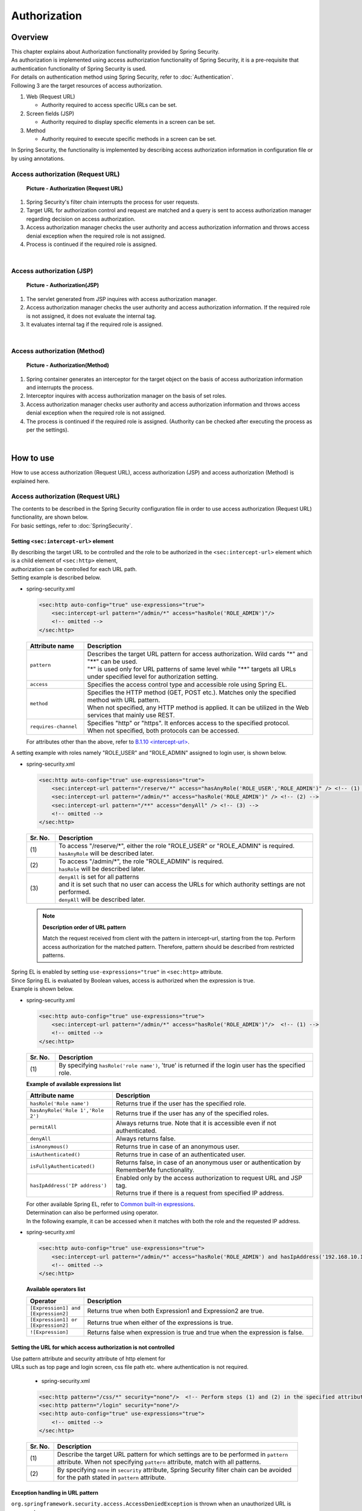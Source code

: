Authorization
================================================================================

.. only:: html

 .. contents:: Table of contents
    :local:

Overview
--------------------------------------------------------------------------------
| This chapter explains about Authorization functionality provided by Spring Security.

| As authorization is implemented using access authorization functionality of Spring Security, it is a pre-requisite that authentication functionality of Spring Security is used.
| For details on authentication method using Spring Security, refer to \ :doc:`Authentication`\ .

| Following 3 are the target resources of access authorization.

#. Web (Request URL)

   * Authority required to access specific URLs can be set.

#. Screen fields (JSP)

   * Authority required to display specific elements in a screen can be set.

#. Method

   * Authority required to execute specific methods in a screen can be set.

| In Spring Security, the functionality is implemented by describing access authorization information in configuration file or by using annotations.

Access authorization (Request URL)
^^^^^^^^^^^^^^^^^^^^^^^^^^^^^^^^^^^^^^^^^^^^^^^^^^^^^^^^^^^^^^^^^^^^^^^^^^^^^^^^

.. figure:: ./images/Authorization_Filter_overview.png
   :alt: Authorization (Request URL)
   :width: 60%

   **Picture - Authorization (Request URL)**

#. Spring Security's filter chain interrupts the process for user requests.
#. Target URL for authorization control and request are matched and a query is sent to access authorization manager regarding decision on access authorization.
#. Access authorization manager checks the user authority and access authorization information
   and throws access denial exception when the required role is not assigned.
#. Process is continued if the required role is assigned.

|

Access authorization (JSP)
^^^^^^^^^^^^^^^^^^^^^^^^^^^^^^^^^^^^^^^^^^^^^^^^^^^^^^^^^^^^^^^^^^^^^^^^^^^^^^^^

.. figure:: ./images/Authorization_Jsp_overview.png
   :alt: Authorization(JSP)
   :width: 60%

   **Picture - Authorization(JSP)**

#. The servlet generated from JSP inquires with access authorization manager.
#. Access authorization manager checks the user authority and access authorization information.
   If the required role is not assigned, it does not evaluate the internal tag.
#. It evaluates internal tag if the required role is assigned.

|

Access authorization (Method)
^^^^^^^^^^^^^^^^^^^^^^^^^^^^^^^^^^^^^^^^^^^^^^^^^^^^^^^^^^^^^^^^^^^^^^^^^^^^^^^^

.. figure:: ./images/Authorization_Method_overview.png
   :alt: Authorization(Method)
   :width: 60%

   **Picture - Authorization(Method)**

#. Spring container generates an interceptor for the target object on the basis of access authorization information and interrupts the process.
#. Interceptor inquires with access authorization manager on the basis of set roles.
#. Access authorization manager checks user authority and access authorization information
   and throws access denial exception when the required role is not assigned.
#. The process is continued if the required role is assigned. (Authority can be checked after executing the process as per the settings).

|

How to use
--------------------------------------------------------------------------------
| How to use access authorization (Request URL), access authorization (JSP) and access authorization (Method) is explained here.

Access authorization (Request URL)
^^^^^^^^^^^^^^^^^^^^^^^^^^^^^^^^^^^^^^^^^^^^^^^^^^^^^^^^^^^^^^^^^^^^^^^^^^^^^^^^
| The contents to be described in the Spring Security configuration file in order to use access authorization (Request URL) functionality, are shown below.
| For basic settings, refer to \ :doc:`SpringSecurity`\ .

.. _authorization-intercept-url:

Setting \ ``<sec:intercept-url>``\  element
""""""""""""""""""""""""""""""""""""""""""""""""""""""""""""""""""""""""""""""""
| By describing the target URL to be controlled and the role to be authorized in the \ ``<sec:intercept-url>``\  element which is a child element of \ ``<sec:http>``\  element,
| authorization can be controlled for each URL path.

| Setting example is described below.

* spring-security.xml

  .. code-block:: xml
  
    <sec:http auto-config="true" use-expressions="true">
        <sec:intercept-url pattern="/admin/*" access="hasRole('ROLE_ADMIN')"/>
        <!-- omitted -->
    </sec:http>
  
  .. tabularcolumns:: |p{0.20\linewidth}|p{0.80\linewidth}|
  .. list-table::
     :header-rows: 1
     :widths: 20 80
  
     * - | Attribute name
       - | Description
     * - | \ ``pattern``\
       - | Describes the target URL pattern for access authorization. Wild cards "*" and "**" can be used.
         | "*" is used only for URL patterns of same level while "**" targets all URLs under specified level for authorization setting.
     * - | \ ``access``\
       - | Specifies the access control type and accessible role using Spring EL.
     * - | \ ``method``\
       - | Specifies the HTTP method (GET, POST etc.). Matches only the specified method with URL pattern.
         | When not specified, any HTTP method is applied. It can be utilized in the Web services that mainly use REST.
     * - | \ ``requires-channel``\ 
       - | Specifies "http" or "https". It enforces access to the specified protocol.
         | When not specified, both protocols can be accessed.

  | For attributes other than the above, refer to \ `B.1.10 <intercept-url> <http://static.springsource.org/spring-security/site/docs/3.1.4.RELEASE/reference/appendix-namespace.html#nsa-intercept-url>`_\ .

| A setting example with roles namely "ROLE_USER" and "ROLE_ADMIN" assigned to login user, is shown below.

* spring-security.xml

  .. code-block:: xml
  
    <sec:http auto-config="true" use-expressions="true">
        <sec:intercept-url pattern="/reserve/*" access="hasAnyRole('ROLE_USER','ROLE_ADMIN')" /> <!-- (1) -->
        <sec:intercept-url pattern="/admin/*" access="hasRole('ROLE_ADMIN')" /> <!-- (2) -->
        <sec:intercept-url pattern="/**" access="denyAll" /> <!-- (3) -->
        <!-- omitted -->
    </sec:http>
  
  .. tabularcolumns:: |p{0.10\linewidth}|p{0.90\linewidth}|
  .. list-table::
     :header-rows: 1
     :widths: 10 90 
  
     * - | Sr. No.
       - | Description
     * - | (1)
       - | To access "/reserve/\*", either the role "ROLE_USER" or "ROLE_ADMIN" is required.
         | \ ``hasAnyRole``\  will be described later.
     * - | (2)
       - | To access "/admin/\*", the role "ROLE_ADMIN" is required.
         | \ ``hasRole``\  will be described later.
     * - | (3)
       - | \ ``denyAll``\  is set for all patterns
         | and it is set such that no user can access the URLs for which authority settings are not performed.
         | \ ``denyAll``\  will be described later.

  .. note::    **Description order of URL pattern**

   Match the request received from client with the pattern in intercept-url, starting from the top.
   Perform access authorization for the matched pattern. Therefore, pattern should be described from restricted patterns.

| Spring EL is enabled by setting \ ``use-expressions="true"``\  in \ ``<sec:http>``\  attribute.
| Since Spring EL is evaluated by Boolean values, access is authorized when the expression is true.
| Example is shown below.

* spring-security.xml

  .. code-block:: xml

    <sec:http auto-config="true" use-expressions="true">
        <sec:intercept-url pattern="/admin/*" access="hasRole('ROLE_ADMIN')"/>  <!-- (1) -->
        <!-- omitted -->
    </sec:http>
  
  .. tabularcolumns:: |p{0.10\linewidth}|p{0.90\linewidth}|
  .. list-table::
     :header-rows: 1
     :widths: 10 90

     * - Sr. No.
       - Description
     * - | (1)
       - | By specifying \ ``hasRole('role name')``\ , 'true' is returned if the login user has the specified role.
  
  .. _spring-el:

  | **Example of available expressions list**
  
  .. tabularcolumns:: |p{0.30\linewidth}|p{0.70\linewidth}|
  .. list-table::
     :header-rows: 1
     :widths: 30 70
  
     * - Attribute name
       - Description
     * - | \ ``hasRole('Role name')``\ 
       - | Returns true if the user has the specified role.
     * - | \ ``hasAnyRole('Role 1','Role 2')``\ 
       - | Returns true if the user has any of the specified roles.
     * - | \ ``permitAll``\ 
       - | Always returns true. Note that it is accessible even if not authenticated.
     * - | \ ``denyAll``\ 
       - | Always returns false.
     * - | \ ``isAnonymous()``\ 
       - | Returns true in case of an anonymous user.
     * - | \ ``isAuthenticated()``\ 
       - | Returns true in case of an authenticated user.
     * - | \ ``isFullyAuthenticated()``\ 
       - | Returns false, in case of an anonymous user or authentication by RememberMe functionality.
     * - | \ ``hasIpAddress('IP address')``\ 
       - | Enabled only by the access authorization to request URL and JSP tag.
         | Returns true if there is a request from specified IP address.
  
  | For other available Spring EL, refer to \ `Common built-in expressions <http://static.springsource.org/spring-security/site/docs/3.1.4.RELEASE/reference/el-access.html#Common Built-In Expressions>`_\ .

  | Determination can also be performed using operator.
  | In the following example, it can be accessed when it matches with both the role and the requested IP address.

* spring-security.xml

  .. code-block:: xml
  
    <sec:http auto-config="true" use-expressions="true">
        <sec:intercept-url pattern="/admin/*" access="hasRole('ROLE_ADMIN') and hasIpAddress('192.168.10.1')"/>
        <!-- omitted -->
    </sec:http>
  
  | **Available operators list**
  
  .. tabularcolumns:: |p{0.20\linewidth}|p{0.80\linewidth}|
  .. list-table::
     :header-rows: 1
     :widths: 20 80
  
     * - Operator
       - Description
     * - | \ ``[Expression1] and [Expression2]``\ 
       - | Returns true when both Expression1 and Expression2 are true.
     * - | \ ``[Expression1] or [Expression2]``\ 
       - | Returns true when either of the expressions is true.
     * - | \ ``![Expression]``\ 
       - | Returns false when expression is true and true when the expression is false.


Setting the URL for which access authorization is not controlled
""""""""""""""""""""""""""""""""""""""""""""""""""""""""""""""""""""""""""""""""
| Use pattern attribute and security attribute of http element for
| URLs such as top page and login screen, css file path etc. where authentication is not required.

  * spring-security.xml
  
  .. code-block:: xml
  
    <sec:http pattern="/css/*" security="none"/>  <!-- Perform steps (1) and (2) in the specified attribute order -->
    <sec:http pattern="/login" security="none"/>
    <sec:http auto-config="true" use-expressions="true">
        <!-- omitted -->
    </sec:http>
  
  .. tabularcolumns:: |p{0.10\linewidth}|p{0.90\linewidth}|
  .. list-table::
     :header-rows: 1
     :widths: 10 90

     * - | Sr. No.
       - | Description
     * - | (1)
       - | Describe the target URL pattern for which settings are to be performed in \ ``pattern``\  attribute. When not specifying \ ``pattern``\  attribute, match with all patterns.
     * - | (2)
       - | By specifying \ ``none``\  in \ ``security``\  attribute, Spring Security filter chain can be avoided for the path stated in \ ``pattern``\  attribute.


Exception handling in URL pattern
""""""""""""""""""""""""""""""""""""""""""""""""""""""""""""""""""""""""""""""""
| \ ``org.springframework.security.access.AccessDeniedException``\  is thrown when an unauthorized URL is accessed.
| As per default setting, \ ``org.springframework.security.web.access.AccessDeniedHandlerImpl``\  which is set in \ ``org.springframework.security.web.access.ExceptionTranslationFilter``\ ,
| returns error code 403.
| By setting the error page at the time of access denial in http element, it is possible to transit to the specified error page.

* spring-security.xml

  .. code-block:: xml
  
    <sec:http auto-config="true" use-expressions="true">
        <!-- omitted -->
        <sec:access-denied-handler error-page="/accessDeneidPage" />  <!-- (1) -->
    </sec:http>
    
  .. tabularcolumns:: |p{0.10\linewidth}|p{0.90\linewidth}|
  .. list-table::
     :header-rows: 1
     :widths: 10 90
  
     * - | Sr. No.
       - | Description
     * - | (1)
       - | Specify destination path in \ ``error-page``\  attribute of \ ``<sec:access-denied-handler>``\  element.


Access authorization (JSP)
^^^^^^^^^^^^^^^^^^^^^^^^^^^^^^^^^^^^^^^^^^^^^^^^^^^^^^^^^^^^^^^^^^^^^^^^^^^^^^^^
| Use custom JSP tag \ ``<sec:authorize>``\  provided by Spring Security, to control screen display fields.
| Usage declaration settings of tag library``<%@ taglib prefix="sec" uri="http://www.springframework.org/security/tags" %>``
| is the precondition.

* Attributes list of \ ``<sec:authorize>``\  tag

  .. tabularcolumns:: |p{0.15\linewidth}|p{0.85\linewidth}|
  .. list-table::
     :header-rows: 1
     :widths: 15 85
  
     * - | Attribute name
       - | Description
     * - | \ ``access``\ 
       - | Describes the access control expression. If true, tag contents are evaluated.
     * - | \ ``url``\ 
       - | Tag contents are evaluated when authority is granted to the set URL. It is used to control link display etc.
     * - | \ ``method``\ 
       - | Specifies the HTTP method (GET, POST etc.).It is used by combining with url attribute and only the specified method
         | is matched with the specified URL pattern. When not specified, GET is applied.
     * - | \ ``ifAllGranted``\ 
       - | Tag contents are evaluated when all the set roles are granted. Role hierarchy functionality is not effective.
     * - | \ ``ifAnyGranted``\ 
       - | Tag contents are evaluated when any one of the set roles is granted. Role hierarchy functionality is not effective.
     * - | \ ``ifNotGranted``\ 
       - | Tag contents are evaluated when the set role is not granted. Role hierarchy functionality is not effective.
     * - | \ ``var``\ 
       - | Declares the variables of page scope that stores tag evaluation result. It is used when same authorization check is performed in a page.

| Example showing use of \ ``<sec:authorize>``\  tag is as follows:

* spring-security.xml

  .. code-block:: jsp
  
    <div>
      <sec:authorize access="ROLE_USER">  <!-- (1) -->
          <p>This screen is for ROLE_USER</p>
      </sec:authorize>
      <sec:authorize url="/admin/menu">  <!-- (2) -->
          <p>
            <a href="/admin/menu">Go to admin screen</a>
          </p>
      </sec:authorize>
    </div>
  
  .. tabularcolumns:: |p{0.10\linewidth}|p{0.90\linewidth}|
  .. list-table::
     :header-rows: 1
     :widths: 10 90
  
     * - | Sr. No.
       - | Description
     * - | (1)
       - | Tag contents are displayed only when it contains  "ROLE_USER".
     * - | (2)
       - | Tag contents are displayed when access is authorized for "/admin/menu".

  .. warning::

     The authorization process using \ ``<sec:authorize>``\  tag \ **can only be controlled by screen display**\ . As a result, even if the link is not displayed by specific authority, the URL of the link can be directly accessed by guessing the URL.
     Therefore, make sure to use it together with the "Access authorization (request URL)" described earlier or the "Access authorization (Method)" that will be described later and perform the essential access control.


Access authorization (Method)
^^^^^^^^^^^^^^^^^^^^^^^^^^^^^^^^^^^^^^^^^^^^^^^^^^^^^^^^^^^^^^^^^^^^^^^^^^^^^^^^
| Authorization control can be performed for method.
| The Bean stored in Spring's DI container is the target of authorization.

| The two authorization methods described earlier were authorization controls in application layer.
| However, method level authorization is controlled with respect to domain layer (Service class).
| It is advisable to set \ ``org.springframework.security.access.prepost.PreAuthorize``\  annotation for the method to be controlled.

* spring-security.xml

  .. code-block:: xml
  
    <sec:global-method-security pre-post-annotations="enabled"/>  <!-- (1) -->
  
  .. tabularcolumns:: |p{0.10\linewidth}|p{0.90\linewidth}|
  .. list-table::
     :header-rows: 1
     :widths: 10 90
  
     * - | Sr. No.
       - | Description
     * - | (1)
       - | Specify \ ``pre-post-annotations``\  attribute of \ ``<sec:global-method-security>``\  element in \ ``enabled``\ .
         | It is \ ``disabled``\  by default.

* Java code

  .. code-block:: java

    @Service
    @Transactional
    public class UserServiceImpl implements UserSerice 
        // omitted

        @PreAuthorize("hasRole('ROLE_ADMIN')") // (1)
        @Override
        public User create(User user) {
           // omitted
        }


        @PreAuthorize("isAuthenticated()")
        @Override
        public User update(User user) {
           // omitted
        }
    }

  
  .. tabularcolumns:: |p{0.10\linewidth}|p{0.90\linewidth}|
  .. list-table::
     :header-rows: 1
     :widths: 10 90
  
     * - | Sr. No.
       - | Description
     * - | (1)
       - | State the access control expression. The expression is evaluated before executing the method and if it is true, the method is executed.
         | If the expression is false, \ ``org.springframework.security.access.AccessDeniedException``\  is thrown.
         | Expression stated in \ :ref:`authorization-intercept-url`\  and
         | the expression stated in \ `Spring Expression Language (SpEL) <http://docs.spring.io/spring/docs/3.2.18.RELEASE/spring-framework-reference/html/expressions.html>`_\  can be set as the value.

  .. tip::
  
    Following annotations can also be used in the above setting, other than \ ``org.springframework.security.access.prepost.PreAuthorize``\ .
  
    * \ ``org.springframework.security.access.prepost.PostAuthorize``\ 
    * \ ``org.springframework.security.access.prepost.PreFilter``\ 
    * \ ``org.springframework.security.access.prepost.PostFilter``\ 
  
    For their details, refer \ `Spring Security manual <http://docs.spring.io/spring-security/site/docs/3.1.4.RELEASE/reference/el-access.html#el-pre-post-annotations>`_\ .

  .. note::

    In Spring Security, authorization can also be controlled by using \ ``javax.annotation.security.RolesAllowed``\  annotation of JSR-250 which is a standard Java specification.
    However, SpEL expressions cannot be stated in \ ``@RolesAllowed``\ . By \ ``@PreAuthorize``\  annotation, using SpEL, authorization control can be performed in the same notations as spring-security.xml settings.


  .. note::
  
    It is recommended to perform authorization control for request path by carrying out settings in spring-security.xml, instead of assigning annotation to Controller method.
    
    If Service is executed only via Web and if authorization control is performed for all the request path patterns, authorization control for Service need not be performed.
    It is advisable to use annotation when it is not known from where Service will be executed and thus authorization control is necessary.

How to extend
--------------------------------------------------------------------------------

Role hierarchy functionality
^^^^^^^^^^^^^^^^^^^^^^^^^^^^^^^^^^^^^^^^^^^^^^^^^^^^^^^^^^^^^^^^^^^^^^^^^^^^^^^^
| Hierarchical relation can be set in roles.
| Roles that are set at higher level can have all the accesses authorized by the lower roles.
| Consider using hierarchy functionality if the role relation is complex.

| It is explained by setting a hierarchical relation wherein ROLE_ADMIN is the higher role and ROLE_USER is set as the lower role.

.. figure:: ./images/Authorization_RoleHierarchy.png
   :alt: RoleHierarchy
   :width: 30%
   :align: center

   **Picture - RoleHierarchy**

| Here, if access authorization is set as follows,
| the user with "ROLE_ADMIN" role can also access "/user/\*" URL.

**Spring Security configuration file**

.. code-block:: xml

  <sec:http auto-config="true" use-expressions="true">
      <sec:intercept-url pattern="/user/*" access="hasAnyRole('ROLE_USER')" />
      <!-- omitted -->
  </sec:http>

| The setting method differs for access authorization (request URL), access authorization (JSP) and access authorization (Method).
| How to use these methods is explained below.


Common settings
""""""""""""""""""""""""""""""""""""""""""""""""""""""""""""""""""""""""""""""""
| Required common settings are described here.
| Perform Bean definition of \ ``org.springframework.security.access.hierarchicalroles.RoleHierarchy`` class that stores the hierarchical relation.

* spring-security.xml

  .. code-block:: xml
  
    <bean id="roleHierarchy"
        class="org.springframework.security.access.hierarchicalroles.RoleHierarchyImpl"> <!-- (1) -->
        <property name="hierarchy">
            <value> <!-- (2) -->
                ROLE_ADMIN > ROLE_STAFF
                ROLE_STAFF > ROLE_USER
            </value>
        </property>
    </bean>
  
  .. tabularcolumns:: |p{0.10\linewidth}|p{0.90\linewidth}|
  .. list-table::
     :header-rows: 1
     :widths: 10 90
  
     * - | Sr. No.
       - | Description
     * - | (1)
       - | Specify the default class of \ ``RoleHierarchy``\  namely, ``org.springframework.security.access.hierarchicalroles.RoleHierarchyImpl``.
     * - | (2)
       - | Define the hierarchical relation in \ ``hierarchy``\  property.
         | Format:
         | [Higher role] > [Lower role]
         | In the example, STAFF can access all the USER authorized resources.
         | ADMIN can access all the resources authorized by USER and STAFF.


How to use it in access authorization (request URL) and access authorization (JSP)
""""""""""""""""""""""""""""""""""""""""""""""""""""""""""""""""""""""""""""""""""
| How to set role hierarchy for request URL and JSP is explained here.

* spring-security.xml

  .. code-block:: xml
  
    <bean id="webExpressionHandler"
        class="org.springframework.security.web.access.expression.DefaultWebSecurityExpressionHandler">  <!-- (1) -->
        <property name="roleHierarchy" ref="roleHierarchy"/>  <!-- (2) -->
    </bean>
  
    <sec:http auto-config="true" use-expression="true">
        <!-- omitted -->
        <sec:expression-handler ref="webExpressionHandler" />  <!-- (3) -->
    </sec:http>
  
  .. tabularcolumns:: |p{0.10\linewidth}|p{0.90\linewidth}|
  .. list-table::
     :header-rows: 1
     :widths: 10 90
  
     * - | Sr. No.
       - | Explanation
     * - | (1)
       - | Specify \ ``org.springframework.security.web.access.expression.DefaultWebSecurityExpressionHandler``\  in class.
     * - | (2)
       - | Set the Bean ID of \ ``RoleHierarchy``\  in \ ``roleHierarchy``\  property.
     * - | (3)
       - | Specify the Bean ID of handler class that implemented \ ``org.springframework.security.access.expression.SecurityExpressionHandler``\  in \ ``expression-handler``\  element.


How to use it in access authorization (Method)
""""""""""""""""""""""""""""""""""""""""""""""""""""""""""""""""""""""""""""""""
| Role hierarchy settings when authorization control is performed by assigning annotation to Service method, are explained here.


* spring-security.xml

  .. code-block:: xml
  
    <bean id="methodExpressionHandler"
        class="org.springframework.security.access.expression.method.DefaultMethodSecurityExpressionHandler"> <!-- (1) -->
        <property name="roleHierarchy" ref="roleHierarchy"/> <!-- (2) -->
    </bean>
  
    <sec:global-method-security pre-post-annotations="enabled">
        <sec:expression-handler ref="methodExpressionHandler" /> <!-- (3) -->
    </sec:global-method-security>
  
  .. tabularcolumns:: |p{0.10\linewidth}|p{0.90\linewidth}|
  .. list-table::
     :header-rows: 1
     :widths: 10 90
  
     * - | Sr. No.
       - | Description
     * - | (1)
       - | Specify \ ``org.springframework.security.access.expression.method.DefaultMethodSecurityExpressionHandler``\  in class.
     * - | (2)
       - | Set the Bean ID of \ ``RoleHierarchy``\  in \ ``roleHierarchy``\  property.
     * - | (3)
       - | Specify the Bean ID of handler class that implements \ ``org.springframework.security.access.expression.SecurityExpressionHandler``\  in \ ``expression-handler``\  element.

.. raw:: latex

   \newpage

